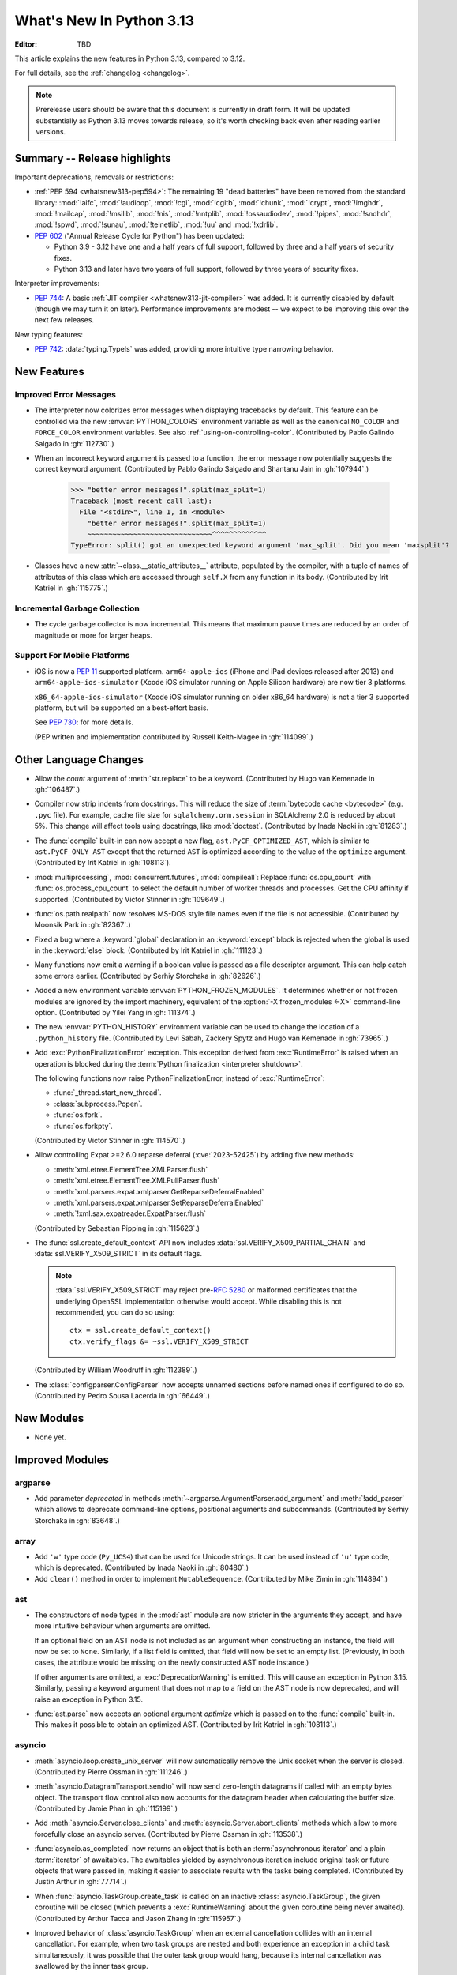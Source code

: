 
****************************
  What's New In Python 3.13
****************************

:Editor: TBD

.. Rules for maintenance:

   * Anyone can add text to this document.  Do not spend very much time
   on the wording of your changes, because your text will probably
   get rewritten to some degree.

   * The maintainer will go through Misc/NEWS periodically and add
   changes; it's therefore more important to add your changes to
   Misc/NEWS than to this file.

   * This is not a complete list of every single change; completeness
   is the purpose of Misc/NEWS.  Some changes I consider too small
   or esoteric to include.  If such a change is added to the text,
   I'll just remove it.  (This is another reason you shouldn't spend
   too much time on writing your addition.)

   * If you want to draw your new text to the attention of the
   maintainer, add 'XXX' to the beginning of the paragraph or
   section.

   * It's OK to just add a fragmentary note about a change.  For
   example: "XXX Describe the transmogrify() function added to the
   socket module."  The maintainer will research the change and
   write the necessary text.

   * You can comment out your additions if you like, but it's not
   necessary (especially when a final release is some months away).

   * Credit the author of a patch or bugfix.   Just the name is
   sufficient; the e-mail address isn't necessary.

   * It's helpful to add the issue number as a comment:

   XXX Describe the transmogrify() function added to the socket
   module.
   (Contributed by P.Y. Developer in :gh:`12345`.)

   This saves the maintainer the effort of going through the VCS log
   when researching a change.

This article explains the new features in Python 3.13, compared to 3.12.

For full details, see the :ref:`changelog <changelog>`.

.. note::

   Prerelease users should be aware that this document is currently in draft
   form. It will be updated substantially as Python 3.13 moves towards release,
   so it's worth checking back even after reading earlier versions.


Summary -- Release highlights
=============================

.. This section singles out the most important changes in Python 3.13.
   Brevity is key.

.. PEP-sized items next.

Important deprecations, removals or restrictions:

* :ref:`PEP 594 <whatsnew313-pep594>`: The remaining 19 "dead batteries"
  have been removed from the standard library:
  :mod:`!aifc`, :mod:`!audioop`, :mod:`!cgi`, :mod:`!cgitb`, :mod:`!chunk`,
  :mod:`!crypt`, :mod:`!imghdr`, :mod:`!mailcap`, :mod:`!msilib`, :mod:`!nis`,
  :mod:`!nntplib`, :mod:`!ossaudiodev`, :mod:`!pipes`, :mod:`!sndhdr`, :mod:`!spwd`,
  :mod:`!sunau`, :mod:`!telnetlib`, :mod:`!uu` and :mod:`!xdrlib`.

* :pep:`602` ("Annual Release Cycle for Python") has been updated:

  * Python 3.9 - 3.12 have one and a half years of full support,
    followed by three and a half years of security fixes.
  * Python 3.13 and later have two years of full support,
    followed by three years of security fixes.

Interpreter improvements:

* :pep:`744`: A basic :ref:`JIT compiler <whatsnew313-jit-compiler>` was added.
  It is currently disabled by default (though we may turn it on later).
  Performance improvements are modest -- we expect to be improving this
  over the next few releases.

New typing features:

* :pep:`742`: :data:`typing.TypeIs` was added, providing more intuitive
  type narrowing behavior.

New Features
============

Improved Error Messages
-----------------------

* The interpreter now colorizes error messages when displaying tracebacks by default.
  This feature can be controlled via the new :envvar:`PYTHON_COLORS` environment
  variable as well as the canonical ``NO_COLOR`` and ``FORCE_COLOR`` environment
  variables. See also :ref:`using-on-controlling-color`.
  (Contributed by Pablo Galindo Salgado in :gh:`112730`.)

* When an incorrect keyword argument is passed to a function, the error message
  now potentially suggests the correct keyword argument.
  (Contributed by Pablo Galindo Salgado and Shantanu Jain in :gh:`107944`.)

    >>> "better error messages!".split(max_split=1)
    Traceback (most recent call last):
      File "<stdin>", line 1, in <module>
        "better error messages!".split(max_split=1)
        ~~~~~~~~~~~~~~~~~~~~~~~~~~~~~~^^^^^^^^^^^^^
    TypeError: split() got an unexpected keyword argument 'max_split'. Did you mean 'maxsplit'?

* Classes have a new :attr:`~class.__static_attributes__` attribute, populated by the compiler,
  with a tuple of names of attributes of this class which are accessed
  through ``self.X`` from any function in its body. (Contributed by Irit Katriel
  in :gh:`115775`.)

Incremental Garbage Collection
------------------------------

* The cycle garbage collector is now incremental.
  This means that maximum pause times are reduced
  by an order of magnitude or more for larger heaps.

Support For Mobile Platforms
----------------------------

* iOS is now a :pep:`11` supported platform. ``arm64-apple-ios``
  (iPhone and iPad devices released after 2013) and
  ``arm64-apple-ios-simulator`` (Xcode iOS simulator running on Apple Silicon
  hardware) are now tier 3 platforms.

  ``x86_64-apple-ios-simulator`` (Xcode iOS simulator running on older x86_64
  hardware) is not a tier 3 supported platform, but will be supported on a
  best-effort basis.

  See :pep:`730`: for more details.

  (PEP written and implementation contributed by Russell Keith-Magee in
  :gh:`114099`.)

Other Language Changes
======================

* Allow the *count* argument of :meth:`str.replace` to be a keyword.
  (Contributed by Hugo van Kemenade in :gh:`106487`.)

* Compiler now strip indents from docstrings.
  This will reduce the size of :term:`bytecode cache <bytecode>` (e.g. ``.pyc`` file).
  For example, cache file size for ``sqlalchemy.orm.session`` in SQLAlchemy 2.0
  is reduced by about 5%.
  This change will affect tools using docstrings, like :mod:`doctest`.
  (Contributed by Inada Naoki in :gh:`81283`.)

* The :func:`compile` built-in can now accept a new flag,
  ``ast.PyCF_OPTIMIZED_AST``, which is similar to ``ast.PyCF_ONLY_AST``
  except that the returned ``AST`` is optimized according to the value
  of the ``optimize`` argument.
  (Contributed by Irit Katriel in :gh:`108113`).

* :mod:`multiprocessing`, :mod:`concurrent.futures`, :mod:`compileall`:
  Replace :func:`os.cpu_count` with :func:`os.process_cpu_count` to select the
  default number of worker threads and processes. Get the CPU affinity
  if supported.
  (Contributed by Victor Stinner in :gh:`109649`.)

* :func:`os.path.realpath` now resolves MS-DOS style file names even if
  the file is not accessible.
  (Contributed by Moonsik Park in :gh:`82367`.)

* Fixed a bug where a :keyword:`global` declaration in an :keyword:`except` block
  is rejected when the global is used in the :keyword:`else` block.
  (Contributed by Irit Katriel in :gh:`111123`.)

* Many functions now emit a warning if a boolean value is passed as
  a file descriptor argument.
  This can help catch some errors earlier.
  (Contributed by Serhiy Storchaka in :gh:`82626`.)

* Added a new environment variable :envvar:`PYTHON_FROZEN_MODULES`. It
  determines whether or not frozen modules are ignored by the import machinery,
  equivalent of the :option:`-X frozen_modules <-X>` command-line option.
  (Contributed by Yilei Yang in :gh:`111374`.)

* The new :envvar:`PYTHON_HISTORY` environment variable can be used to change
  the location of a ``.python_history`` file.
  (Contributed by Levi Sabah, Zackery Spytz and Hugo van Kemenade in
  :gh:`73965`.)

* Add :exc:`PythonFinalizationError` exception. This exception derived from
  :exc:`RuntimeError` is raised when an operation is blocked during
  the :term:`Python finalization <interpreter shutdown>`.

  The following functions now raise PythonFinalizationError, instead of
  :exc:`RuntimeError`:

  * :func:`_thread.start_new_thread`.
  * :class:`subprocess.Popen`.
  * :func:`os.fork`.
  * :func:`os.forkpty`.

  (Contributed by Victor Stinner in :gh:`114570`.)

* Allow controlling Expat >=2.6.0 reparse deferral (:cve:`2023-52425`)
  by adding five new methods:

  * :meth:`xml.etree.ElementTree.XMLParser.flush`
  * :meth:`xml.etree.ElementTree.XMLPullParser.flush`
  * :meth:`xml.parsers.expat.xmlparser.GetReparseDeferralEnabled`
  * :meth:`xml.parsers.expat.xmlparser.SetReparseDeferralEnabled`
  * :meth:`!xml.sax.expatreader.ExpatParser.flush`

  (Contributed by Sebastian Pipping in :gh:`115623`.)

* The :func:`ssl.create_default_context` API now includes
  :data:`ssl.VERIFY_X509_PARTIAL_CHAIN` and :data:`ssl.VERIFY_X509_STRICT`
  in its default flags.

  .. note::

   :data:`ssl.VERIFY_X509_STRICT` may reject pre-:rfc:`5280` or malformed
   certificates that the underlying OpenSSL implementation otherwise would
   accept. While disabling this is not recommended, you can do so using::

      ctx = ssl.create_default_context()
      ctx.verify_flags &= ~ssl.VERIFY_X509_STRICT

  (Contributed by William Woodruff in :gh:`112389`.)

* The :class:`configparser.ConfigParser` now accepts unnamed sections before named
  ones if configured to do so.
  (Contributed by Pedro Sousa Lacerda in :gh:`66449`.)


New Modules
===========

* None yet.


Improved Modules
================

argparse
--------

* Add parameter *deprecated* in methods
  :meth:`~argparse.ArgumentParser.add_argument` and :meth:`!add_parser`
  which allows to deprecate command-line options, positional arguments and
  subcommands.
  (Contributed by Serhiy Storchaka in :gh:`83648`.)

array
-----

* Add ``'w'`` type code (``Py_UCS4``) that can be used for Unicode strings.
  It can be used instead of ``'u'`` type code, which is deprecated.
  (Contributed by Inada Naoki in :gh:`80480`.)

* Add ``clear()`` method in order to implement ``MutableSequence``.
  (Contributed by Mike Zimin in :gh:`114894`.)

ast
---

* The constructors of node types in the :mod:`ast` module are now stricter
  in the arguments they accept, and have more intuitive behaviour when
  arguments are omitted.

  If an optional field on an AST node is not included as an argument when
  constructing an instance, the field will now be set to ``None``. Similarly,
  if a list field is omitted, that field will now be set to an empty list.
  (Previously, in both cases, the attribute would be missing on the newly
  constructed AST node instance.)

  If other arguments are omitted, a :exc:`DeprecationWarning` is emitted.
  This will cause an exception in Python 3.15. Similarly, passing a keyword
  argument that does not map to a field on the AST node is now deprecated,
  and will raise an exception in Python 3.15.

* :func:`ast.parse` now accepts an optional argument *optimize*
  which is passed on to the :func:`compile` built-in. This makes it
  possible to obtain an optimized AST.
  (Contributed by Irit Katriel in :gh:`108113`.)

asyncio
-------

* :meth:`asyncio.loop.create_unix_server` will now automatically remove
  the Unix socket when the server is closed.
  (Contributed by Pierre Ossman in :gh:`111246`.)

* :meth:`asyncio.DatagramTransport.sendto` will now send zero-length
  datagrams if called with an empty bytes object. The transport flow
  control also now accounts for the datagram header when calculating
  the buffer size.
  (Contributed by Jamie Phan in :gh:`115199`.)

* Add :meth:`asyncio.Server.close_clients` and
  :meth:`asyncio.Server.abort_clients` methods which allow to more
  forcefully close an asyncio server.
  (Contributed by Pierre Ossman in :gh:`113538`.)

* :func:`asyncio.as_completed` now returns an object that is both an
  :term:`asynchronous iterator` and a plain :term:`iterator` of awaitables.
  The awaitables yielded by asynchronous iteration include original task or
  future objects that were passed in, making it easier to associate results
  with the tasks being completed.
  (Contributed by Justin Arthur in :gh:`77714`.)

* When :func:`asyncio.TaskGroup.create_task` is called on an inactive
  :class:`asyncio.TaskGroup`, the given coroutine will be closed (which
  prevents a :exc:`RuntimeWarning` about the given coroutine being
  never awaited).
  (Contributed by Arthur Tacca and Jason Zhang in :gh:`115957`.)

* Improved behavior of :class:`asyncio.TaskGroup` when an external cancellation
  collides with an internal cancellation. For example, when two task groups
  are nested and both experience an exception in a child task simultaneously,
  it was possible that the outer task group would hang, because its internal
  cancellation was swallowed by the inner task group.

  In the case where a task group is cancelled externally and also must
  raise an :exc:`ExceptionGroup`, it will now call the parent task's
  :meth:`~asyncio.Task.cancel` method.  This ensures that a
  :exc:`asyncio.CancelledError` will be raised at the next
  :keyword:`await`, so the cancellation is not lost.

  An added benefit of these changes is that task groups now preserve the
  cancellation count (:meth:`asyncio.Task.cancelling`).

  In order to handle some corner cases, :meth:`asyncio.Task.uncancel` may now
  reset the undocumented ``_must_cancel`` flag when the cancellation count
  reaches zero.

  (Inspired by an issue reported by Arthur Tacca in :gh:`116720`.)

* Add :meth:`asyncio.Queue.shutdown` (along with
  :exc:`asyncio.QueueShutDown`) for queue termination.
  (Contributed by Laurie Opperman and Yves Duprat in :gh:`104228`.)

* Accept a tuple of separators in :meth:`asyncio.StreamReader.readuntil`,
  stopping when one of them is encountered.
  (Contributed by Bruce Merry in :gh:`81322`.)

base64
------

* Add :func:`base64.z85encode` and :func:`base64.z85decode` functions which allow encoding
  and decoding Z85 data.
  See `Z85  specification <https://rfc.zeromq.org/spec/32/>`_ for more information.
  (Contributed by Matan Perelman in :gh:`75299`.)

copy
----

* Add :func:`copy.replace` function which allows to create a modified copy of
  an object, which is especially useful for immutable objects.
  It supports named tuples created with the factory function
  :func:`collections.namedtuple`, :class:`~dataclasses.dataclass` instances,
  various :mod:`datetime` objects, :class:`~inspect.Signature` objects,
  :class:`~inspect.Parameter` objects, :ref:`code object <code-objects>`, and
  any user classes which define the :meth:`!__replace__` method.
  (Contributed by Serhiy Storchaka in :gh:`108751`.)

dbm
---

* Add :meth:`dbm.gnu.gdbm.clear` and :meth:`dbm.ndbm.ndbm.clear`  methods that remove all items
  from the database.
  (Contributed by Donghee Na in :gh:`107122`.)

* Add new :mod:`dbm.sqlite3` backend, and make it the default :mod:`!dbm` backend.
  (Contributed by Raymond Hettinger and Erlend E. Aasland in :gh:`100414`.)

dis
---

* Change the output of :mod:`dis` module functions to show logical
  labels for jump targets and exception handlers, rather than offsets.
  The offsets can be added with the new ``-O`` command line option or
  the ``show_offsets`` parameter.
  (Contributed by Irit Katriel in :gh:`112137`.)

doctest
-------

* The :meth:`doctest.DocTestRunner.run` method now counts the number of skipped
  tests. Add :attr:`doctest.DocTestRunner.skips` and
  :attr:`doctest.TestResults.skipped` attributes.
  (Contributed by Victor Stinner in :gh:`108794`.)

email
-----

* :func:`email.utils.getaddresses` and :func:`email.utils.parseaddr` now return
  ``('', '')`` 2-tuples in more situations where invalid email addresses are
  encountered instead of potentially inaccurate values. Add optional *strict*
  parameter to these two functions: use ``strict=False`` to get the old
  behavior, accept malformed inputs.
  ``getattr(email.utils, 'supports_strict_parsing', False)`` can be used to
  check if the *strict* parameter is available.
  (Contributed by Thomas Dwyer and Victor Stinner for :gh:`102988` to improve
  the :cve:`2023-27043` fix.)

fractions
---------

* Formatting for objects of type :class:`fractions.Fraction` now supports
  the standard format specification mini-language rules for fill, alignment,
  sign handling, minimum width and grouping. (Contributed by Mark Dickinson
  in :gh:`111320`.)

gc
--

* The cyclic garbage collector is now incremental, which changes the meanings
  of the results of :meth:`gc.get_threshold` and :meth:`gc.set_threshold` as
  well as :meth:`gc.get_count` and :meth:`gc.get_stats`.

  * :meth:`gc.get_threshold` returns a three-item tuple for backwards compatibility.
    The first value is the threshold for young collections, as before; the second
    value determines the rate at which the old collection is scanned (the
    default is 10, and higher values mean that the old collection is scanned more slowly).
    The third value is meaningless and is always zero.
  * :meth:`gc.set_threshold` ignores any items after the second.
  * :meth:`gc.get_count` and :meth:`gc.get_stats`
    return the same format of results as before.
    The only difference is that instead of the results referring to
    the young, aging and old generations, the results refer to the
    young generation and the aging and collecting spaces of the old generation.

  In summary, code that attempted to manipulate the behavior of the cycle GC may
  not work exactly as intended, but it is very unlikely to be harmful.
  All other code will work just fine.

glob
----

* Add :func:`glob.translate` function that converts a path specification with
  shell-style wildcards to a regular expression.
  (Contributed by Barney Gale in :gh:`72904`.)

importlib
---------

* Previously deprecated :mod:`importlib.resources` functions are un-deprecated:

    * :func:`~importlib.resources.is_resource()`
    * :func:`~importlib.resources.open_binary()`
    * :func:`~importlib.resources.open_text()`
    * :func:`~importlib.resources.path()`
    * :func:`~importlib.resources.read_binary()`
    * :func:`~importlib.resources.read_text()`

  All now allow for a directory (or tree) of resources, using multiple positional
  arguments.

  For text-reading functions, the *encoding* and *errors* must now be given as
  keyword arguments.

  The :func:`~importlib.resources.contents()` remains deprecated in favor of
  the full-featured :class:`~importlib.resources.abc.Traversable` API.
  However, there is now no plan to remove it.

  (Contributed by Petr Viktorin in :gh:`106532`.)

io
--

* The :class:`io.IOBase` finalizer now logs the ``close()`` method errors with
  :data:`sys.unraisablehook`. Previously, errors were ignored silently by default,
  and only logged in :ref:`Python Development Mode <devmode>` or on :ref:`Python
  built on debug mode <debug-build>`.
  (Contributed by Victor Stinner in :gh:`62948`.)

ipaddress
---------

* Add the :attr:`ipaddress.IPv4Address.ipv6_mapped` property, which returns the IPv4-mapped IPv6 address.
  (Contributed by Charles Machalow in :gh:`109466`.)
* Fix ``is_global`` and ``is_private`` behavior in
  :class:`~ipaddress.IPv4Address`,
  :class:`~ipaddress.IPv6Address`,
  :class:`~ipaddress.IPv4Network` and
  :class:`~ipaddress.IPv6Network`.

itertools
---------

* Added a ``strict`` option to :func:`itertools.batched`.
  This raises a :exc:`ValueError` if the final batch is shorter
  than the specified batch size.
  (Contributed by Raymond Hettinger in :gh:`113202`.)

marshal
-------

* Add the *allow_code* parameter in module functions.
  Passing ``allow_code=False`` prevents serialization and de-serialization of
  code objects which are incompatible between Python versions.
  (Contributed by Serhiy Storchaka in :gh:`113626`.)

math
----

* A new function :func:`~math.fma` for fused multiply-add operations has been
  added. This function computes ``x * y + z`` with only a single round, and so
  avoids any intermediate loss of precision. It wraps the ``fma()`` function
  provided by C99, and follows the specification of the IEEE 754
  "fusedMultiplyAdd" operation for special cases.
  (Contributed by Mark Dickinson and Victor Stinner in :gh:`73468`.)

mmap
----

* The :class:`mmap.mmap` class now has an :meth:`~mmap.mmap.seekable` method
  that can be used when a seekable file-like object is required.
  The :meth:`~mmap.mmap.seek` method now returns the new absolute position.
  (Contributed by Donghee Na and Sylvie Liberman in :gh:`111835`.)
* :class:`mmap.mmap` now has a *trackfd* parameter on Unix; if it is ``False``,
  the file descriptor specified by *fileno* will not be duplicated.
  (Contributed by Zackery Spytz and Petr Viktorin in :gh:`78502`.)

opcode
------

* Move ``opcode.ENABLE_SPECIALIZATION`` to ``_opcode.ENABLE_SPECIALIZATION``.
  This field was added in 3.12, it was never documented and is not intended for
  external usage. (Contributed by Irit Katriel in :gh:`105481`.)

* Removed ``opcode.is_pseudo``, ``opcode.MIN_PSEUDO_OPCODE`` and
  ``opcode.MAX_PSEUDO_OPCODE``, which were added in 3.12, were never
  documented or exposed through ``dis``, and were not intended to be
  used externally.

os
--

* Add :func:`os.process_cpu_count` function to get the number of logical CPUs
  usable by the calling thread of the current process.
  (Contributed by Victor Stinner in :gh:`109649`.)

* Add a low level interface for Linux's timer notification file descriptors
  via :func:`os.timerfd_create`,
  :func:`os.timerfd_settime`, :func:`os.timerfd_settime_ns`,
  :func:`os.timerfd_gettime`, and :func:`os.timerfd_gettime_ns`,
  :const:`os.TFD_NONBLOCK`, :const:`os.TFD_CLOEXEC`,
  :const:`os.TFD_TIMER_ABSTIME`, and :const:`os.TFD_TIMER_CANCEL_ON_SET`
  (Contributed by Masaru Tsuchiyama in :gh:`108277`.)

* :func:`os.cpu_count` and :func:`os.process_cpu_count` can be overridden through
  the new environment variable :envvar:`PYTHON_CPU_COUNT` or the new command-line option
  :option:`-X cpu_count <-X>`. This option is useful for users who need to limit
  CPU resources of a container system without having to modify the container (application code).
  (Contributed by Donghee Na in :gh:`109595`.)

* Add support of :func:`os.lchmod` and the *follow_symlinks* argument
  in :func:`os.chmod` on Windows.
  Note that the default value of *follow_symlinks* in :func:`!os.lchmod` is
  ``False`` on Windows.
  (Contributed by Serhiy Storchaka in :gh:`59616`.)

* Add support of :func:`os.fchmod` and a file descriptor
  in :func:`os.chmod` on Windows.
  (Contributed by Serhiy Storchaka in :gh:`113191`.)

* :func:`os.posix_spawn` now accepts ``env=None``, which makes the newly spawned
  process use the current process environment.
  (Contributed by Jakub Kulik in :gh:`113119`.)

* :func:`os.posix_spawn` gains an :attr:`os.POSIX_SPAWN_CLOSEFROM` attribute for
  use in ``file_actions=`` on platforms that support
  :c:func:`!posix_spawn_file_actions_addclosefrom_np`.
  (Contributed by Jakub Kulik in :gh:`113117`.)

os.path
-------

* Add :func:`os.path.isreserved` to check if a path is reserved on the current
  system. This function is only available on Windows.
  (Contributed by Barney Gale in :gh:`88569`.)
* On Windows, :func:`os.path.isabs` no longer considers paths starting with
  exactly one (back)slash to be absolute.
  (Contributed by Barney Gale and Jon Foster in :gh:`44626`.)

pathlib
-------

* Add :exc:`pathlib.UnsupportedOperation`, which is raised instead of
  :exc:`NotImplementedError` when a path operation isn't supported.
  (Contributed by Barney Gale in :gh:`89812`.)

* Add :meth:`pathlib.Path.from_uri`, a new constructor to create a :class:`pathlib.Path`
  object from a 'file' URI (``file://``).
  (Contributed by Barney Gale in :gh:`107465`.)

* Add :meth:`pathlib.PurePath.full_match` for matching paths with
  shell-style wildcards, including the recursive wildcard "``**``".
  (Contributed by Barney Gale in :gh:`73435`.)

* Add :attr:`pathlib.PurePath.parser` class attribute that stores the
  implementation of :mod:`os.path` used for low-level path parsing and
  joining: either ``posixpath`` or ``ntpath``.

* Add *recurse_symlinks* keyword-only argument to :meth:`pathlib.Path.glob`
  and :meth:`~pathlib.Path.rglob`.
  (Contributed by Barney Gale in :gh:`77609`.)

* Add *follow_symlinks* keyword-only argument to :meth:`~pathlib.Path.is_file`,
  :meth:`~pathlib.Path.is_dir`, :meth:`~pathlib.Path.owner`,
  :meth:`~pathlib.Path.group`.
  (Contributed by Barney Gale in :gh:`105793`, and Kamil Turek in
  :gh:`107962`.)

* Return files and directories from :meth:`pathlib.Path.glob` and
  :meth:`~pathlib.Path.rglob` when given a pattern that ends with "``**``". In
  earlier versions, only directories were returned.
  (Contributed by Barney Gale in :gh:`70303`.)

pdb
---

* Add ability to move between chained exceptions during post mortem debugging in :func:`~pdb.pm` using
  the new ``exceptions [exc_number]`` command for Pdb. (Contributed by Matthias
  Bussonnier in :gh:`106676`.)

* Expressions/statements whose prefix is a pdb command are now correctly
  identified and executed.
  (Contributed by Tian Gao in :gh:`108464`.)

* ``sys.path[0]`` will no longer be replaced by the directory of the script
  being debugged when ``sys.flags.safe_path`` is set (via the :option:`-P`
  command line option or :envvar:`PYTHONSAFEPATH` environment variable).
  (Contributed by Tian Gao and Christian Walther in :gh:`111762`.)

queue
-----

* Add :meth:`queue.Queue.shutdown` (along with :exc:`queue.ShutDown`) for queue
  termination.
  (Contributed by Laurie Opperman and Yves Duprat in :gh:`104750`.)

re
--
* Rename :exc:`!re.error` to :exc:`re.PatternError` for improved clarity.
  :exc:`!re.error` is kept for backward compatibility.

site
----

* :file:`.pth` files are now decoded by UTF-8 first, and then by the
  :term:`locale encoding` if the UTF-8 decoding fails.
  (Contributed by Inada Naoki in :gh:`117802`.)

sqlite3
-------

* A :exc:`ResourceWarning` is now emitted if a :class:`sqlite3.Connection`
  object is not :meth:`closed <sqlite3.Connection.close>` explicitly.
  (Contributed by Erlend E. Aasland in :gh:`105539`.)

* Add *filter* keyword-only parameter to :meth:`sqlite3.Connection.iterdump`
  for filtering database objects to dump.
  (Contributed by Mariusz Felisiak in :gh:`91602`.)

statistics
----------

* Add :func:`statistics.kde` for kernel density estimation.
  This makes it possible to estimate a continuous probability density function
  from a fixed number of discrete samples.
  (Contributed by Raymond Hettinger in :gh:`115863`.)

.. _whatsnew313-subprocess:

subprocess
----------

* The :mod:`subprocess` module now uses the :func:`os.posix_spawn` function in
  more situations.  Notably in the default case of ``close_fds=True`` on more
  recent versions of platforms including Linux, FreeBSD, and Solaris where the
  C library provides :c:func:`!posix_spawn_file_actions_addclosefrom_np`.
  On Linux this should perform similar to our existing Linux :c:func:`!vfork`
  based code.  A private control knob :attr:`!subprocess._USE_POSIX_SPAWN` can
  be set to ``False`` if you need to force :mod:`subprocess` not to ever use
  :func:`os.posix_spawn`.  Please report your reason and platform details in
  the CPython issue tracker if you set this so that we can improve our API
  selection logic for everyone.
  (Contributed by Jakub Kulik in :gh:`113117`.)

sys
---

* Add the :func:`sys._is_interned` function to test if the string was interned.
  This function is not guaranteed to exist in all implementations of Python.
  (Contributed by Serhiy Storchaka in :gh:`78573`.)

time
----

* On Windows, :func:`time.monotonic()` now uses the
  ``QueryPerformanceCounter()`` clock to have a resolution better than 1 us,
  instead of the ``GetTickCount64()`` clock which has a resolution of 15.6 ms.
  (Contributed by Victor Stinner in :gh:`88494`.)

* On Windows, :func:`time.time()` now uses the
  ``GetSystemTimePreciseAsFileTime()`` clock to have a resolution better
  than 1 μs, instead of the ``GetSystemTimeAsFileTime()`` clock which has a
  resolution of 15.6 ms.
  (Contributed by Victor Stinner in :gh:`63207`.)


tkinter
-------

* Add :mod:`tkinter` widget methods:
  :meth:`!tk_busy_hold`, :meth:`!tk_busy_configure`,
  :meth:`!tk_busy_cget`, :meth:`!tk_busy_forget`,
  :meth:`!tk_busy_current`, and :meth:`!tk_busy_status`.
  (Contributed by Miguel, klappnase and Serhiy Storchaka in :gh:`72684`.)

* The :mod:`tkinter` widget method :meth:`!wm_attributes` now accepts
  the attribute name without the minus prefix to get window attributes,
  e.g. ``w.wm_attributes('alpha')`` and allows to specify attributes and
  values to set as keyword arguments, e.g. ``w.wm_attributes(alpha=0.5)``.
  Add new optional keyword-only parameter *return_python_dict*: calling
  ``w.wm_attributes(return_python_dict=True)`` returns the attributes as
  a dict instead of a tuple.
  (Contributed by Serhiy Storchaka in :gh:`43457`.)

* Add new optional keyword-only parameter *return_ints* in
  the :meth:`!Text.count` method.
  Passing ``return_ints=True`` makes it always returning the single count
  as an integer instead of a 1-tuple or ``None``.
  (Contributed by Serhiy Storchaka in :gh:`97928`.)

* Add support of the "vsapi" element type in
  the :meth:`~tkinter.ttk.Style.element_create` method of
  :class:`tkinter.ttk.Style`.
  (Contributed by Serhiy Storchaka in :gh:`68166`.)

traceback
---------

* Add *show_group* parameter to :func:`traceback.TracebackException.format_exception_only`
  to format the nested exceptions of a :exc:`BaseExceptionGroup` instance, recursively.
  (Contributed by Irit Katriel in :gh:`105292`.)

* Add the field *exc_type_str* to :class:`~traceback.TracebackException`, which
  holds a string display of the *exc_type*. Deprecate the field *exc_type*
  which holds the type object itself. Add parameter *save_exc_type* (default
  ``True``) to indicate whether ``exc_type`` should be saved.
  (Contributed by Irit Katriel in :gh:`112332`.)

typing
------

* Add :func:`typing.get_protocol_members` to return the set of members
  defining a :class:`typing.Protocol`. Add :func:`typing.is_protocol` to
  check whether a class is a :class:`typing.Protocol`. (Contributed by Jelle Zijlstra in
  :gh:`104873`.)

* Add :data:`typing.ReadOnly`, a special typing construct to mark
  an item of a :class:`typing.TypedDict` as read-only for type checkers.
  See :pep:`705` for more details.

unicodedata
-----------

* The Unicode database has been updated to version 15.1.0. (Contributed by
  James Gerity in :gh:`109559`.)

venv
----

* Add support for adding source control management (SCM) ignore files to a
  virtual environment's directory. By default, Git is supported. This is
  implemented as opt-in via the API which can be extended to support other SCMs
  (:class:`venv.EnvBuilder` and :func:`venv.create`), and opt-out via the CLI
  (using ``--without-scm-ignore-files``). (Contributed by Brett Cannon in
  :gh:`108125`.)

warnings
--------

* The new :func:`warnings.deprecated` decorator provides a way to communicate
  deprecations to :term:`static type checkers <static type checker>` and
  to warn on usage of deprecated classes and functions. A runtime deprecation
  warning may also be emitted when a decorated function or class is used at runtime.
  See :pep:`702`. (Contributed by Jelle Zijlstra in :gh:`104003`.)

xml.etree.ElementTree
---------------------

* Add the :meth:`!close` method for the iterator returned by
  :func:`~xml.etree.ElementTree.iterparse` for explicit cleaning up.
  (Contributed by Serhiy Storchaka in :gh:`69893`.)

zipimport
---------

* Gains support for ZIP64 format files.  Everybody loves huge code right?
  (Contributed by Tim Hatch in :gh:`94146`.)

.. Add improved modules above alphabetically, not here at the end.

Optimizations
=============

* :func:`textwrap.indent` is now ~30% faster than before for large input.
  (Contributed by Inada Naoki in :gh:`107369`.)

* The :mod:`subprocess` module uses :func:`os.posix_spawn` in more situations
  including the default where ``close_fds=True`` on many modern platforms.  This
  should provide a noteworthy performance increase launching processes on
  FreeBSD and Solaris.  See the :ref:`subprocess <whatsnew313-subprocess>`
  section above for details.
  (Contributed by Jakub Kulik in :gh:`113117`.)

.. _whatsnew313-jit-compiler:

Experimental JIT Compiler
=========================

When CPython is configured using the ``--enable-experimental-jit`` option,
a just-in-time compiler is added which can speed up some Python programs.

The internal architecture is roughly as follows.

* We start with specialized *Tier 1 bytecode*.
  See :ref:`What's new in 3.11 <whatsnew311-pep659>` for details.

* When the Tier 1 bytecode gets hot enough, it gets translated
  to a new, purely internal *Tier 2 IR*, a.k.a. micro-ops ("uops").

* The Tier 2 IR uses the same stack-based VM as Tier 1, but the
  instruction format is better suited to translation to machine code.

* We have several optimization passes for Tier 2 IR, which are applied
  before it is interpreted or translated to machine code.

* There is a Tier 2 interpreter, but it is mostly intended for debugging
  the earlier stages of the optimization pipeline. If the JIT is not
  enabled, the Tier 2 interpreter can be invoked by passing Python the
  ``-X uops`` option or by setting the ``PYTHON_UOPS`` environment
  variable to ``1``.

* When the ``--enable-experimental-jit`` option is used, the optimized
  Tier 2 IR is translated to machine code, which is then executed.
  This does not require additional runtime options.

* The machine code translation process uses an architecture called
  *copy-and-patch*. It has no runtime dependencies, but there is a new
  build-time dependency on LLVM.

See :pep:`744` for more details.

(JIT by Brandt Bucher, inspired by a paper by Haoran Xu and Fredrik Kjolstad.
Tier 2 IR by Mark Shannon and Guido van Rossum.
Tier 2 optimizer by Ken Jin.)



Deprecated
==========

* :mod:`array`: :mod:`array`'s ``'u'`` format code, deprecated in docs since Python 3.3,
  emits :exc:`DeprecationWarning` since 3.13
  and will be removed in Python 3.16.
  Use the ``'w'`` format code instead.
  (Contributed by Hugo van Kemenade in :gh:`80480`.)

* :mod:`ctypes`: Deprecate undocumented :func:`!ctypes.SetPointerType`
  and :func:`!ctypes.ARRAY` functions.
  Replace ``ctypes.ARRAY(item_type, size)`` with ``item_type * size``.
  (Contributed by Victor Stinner in :gh:`105733`.)

* :mod:`decimal`: Deprecate non-standard format specifier "N" for
  :class:`decimal.Decimal`.
  It was not documented and only supported in the C implementation.
  (Contributed by Serhiy Storchaka in :gh:`89902`.)

* :mod:`dis`: The ``dis.HAVE_ARGUMENT`` separator is deprecated. Check
  membership in :data:`~dis.hasarg` instead.
  (Contributed by Irit Katriel in :gh:`109319`.)

* :ref:`frame-objects`:
  Calling :meth:`frame.clear` on a suspended frame raises :exc:`RuntimeError`
  (as has always been the case for an executing frame).
  (Contributed by Irit Katriel in :gh:`79932`.)

* :mod:`getopt` and :mod:`optparse` modules: They are now
  :term:`soft deprecated`: the :mod:`argparse` module should be used for new projects.
  Previously, the :mod:`optparse` module was already deprecated, its removal
  was not scheduled, and no warnings was emitted: so there is no change in
  practice.
  (Contributed by Victor Stinner in :gh:`106535`.)

* :mod:`gettext`: Emit deprecation warning for non-integer numbers in
  :mod:`gettext` functions and methods that consider plural forms even if the
  translation was not found.
  (Contributed by Serhiy Storchaka in :gh:`88434`.)

* :mod:`glob`: The undocumented :func:`!glob.glob0` and :func:`!glob.glob1`
  functions are deprecated. Use :func:`glob.glob` and pass a directory to its
  *root_dir* argument instead.
  (Contributed by Barney Gale in :gh:`117337`.)

* :mod:`http.server`: :class:`http.server.CGIHTTPRequestHandler` now emits a
  :exc:`DeprecationWarning` as it will be removed in 3.15.  Process-based CGI
  HTTP servers have been out of favor for a very long time.  This code was
  outdated, unmaintained, and rarely used.  It has a high potential for both
  security and functionality bugs.  This includes removal of the ``--cgi``
  flag to the ``python -m http.server`` command line in 3.15.

* :mod:`pathlib`:
  :meth:`pathlib.PurePath.is_reserved` is deprecated and scheduled for
  removal in Python 3.15. Use :func:`os.path.isreserved` to detect reserved
  paths on Windows.

* :mod:`platform`:
  :func:`~platform.java_ver` is deprecated and will be removed in 3.15.
  It was largely untested, had a confusing API,
  and was only useful for Jython support.
  (Contributed by Nikita Sobolev in :gh:`116349`.)

* :mod:`pydoc`: Deprecate undocumented :func:`!pydoc.ispackage` function.
  (Contributed by Zackery Spytz in :gh:`64020`.)

* :mod:`sqlite3`: Passing more than one positional argument to
  :func:`sqlite3.connect` and the :class:`sqlite3.Connection` constructor is
  deprecated. The remaining parameters will become keyword-only in Python 3.15.

  Deprecate passing name, number of arguments, and the callable as keyword
  arguments for the following :class:`sqlite3.Connection` APIs:

  * :meth:`~sqlite3.Connection.create_function`
  * :meth:`~sqlite3.Connection.create_aggregate`

  Deprecate passing the callback callable by keyword for the following
  :class:`sqlite3.Connection` APIs:

  * :meth:`~sqlite3.Connection.set_authorizer`
  * :meth:`~sqlite3.Connection.set_progress_handler`
  * :meth:`~sqlite3.Connection.set_trace_callback`

  The affected parameters will become positional-only in Python 3.15.

  (Contributed by Erlend E. Aasland in :gh:`107948` and :gh:`108278`.)

* :mod:`sys`: :func:`sys._enablelegacywindowsfsencoding` function.
  Replace it with the :envvar:`PYTHONLEGACYWINDOWSFSENCODING` environment variable.
  (Contributed by Inada Naoki in :gh:`73427`.)

* :mod:`tarfile`:
  The undocumented and unused ``tarfile`` attribute of :class:`tarfile.TarFile`
  is deprecated and scheduled for removal in Python 3.16.

* :mod:`traceback`: The field *exc_type* of :class:`traceback.TracebackException`
  is deprecated. Use *exc_type_str* instead.

* :mod:`typing`:

  * Creating a :class:`typing.NamedTuple` class using keyword arguments to denote
    the fields (``NT = NamedTuple("NT", x=int, y=int)``) is deprecated, and will
    be disallowed in Python 3.15. Use the class-based syntax or the functional
    syntax instead. (Contributed by Alex Waygood in :gh:`105566`.)

  * When using the functional syntax to create a :class:`typing.NamedTuple`
    class or a :class:`typing.TypedDict` class, failing to pass a value to the
    'fields' parameter (``NT = NamedTuple("NT")`` or ``TD = TypedDict("TD")``) is
    deprecated. Passing ``None`` to the 'fields' parameter
    (``NT = NamedTuple("NT", None)`` or ``TD = TypedDict("TD", None)``) is also
    deprecated. Both will be disallowed in Python 3.15. To create a NamedTuple
    class with 0 fields, use ``class NT(NamedTuple): pass`` or
    ``NT = NamedTuple("NT", [])``. To create a TypedDict class with 0 fields, use
    ``class TD(TypedDict): pass`` or ``TD = TypedDict("TD", {})``.
    (Contributed by Alex Waygood in :gh:`105566` and :gh:`105570`.)

  * :func:`typing.no_type_check_decorator` is deprecated, and scheduled for
    removal in Python 3.15. After eight years in the :mod:`typing` module, it
    has yet to be supported by any major type checkers.
    (Contributed by Alex Waygood in :gh:`106309`.)

  * :data:`typing.AnyStr` is deprecated. In Python 3.16, it will be removed from
    ``typing.__all__``, and a :exc:`DeprecationWarning` will be emitted when it
    is imported or accessed. It will be removed entirely in Python 3.18. Use
    the new :ref:`type parameter syntax <type-params>` instead.
    (Contributed by Michael The in :gh:`107116`.)

* :ref:`user-defined-funcs`:
  Assignment to a function's :attr:`~function.__code__` attribute where the new code
  object's type does not match the function's type, is deprecated. The
  different types are: plain function, generator, async generator and
  coroutine.
  (Contributed by Irit Katriel in :gh:`81137`.)

* :mod:`wave`: Deprecate the ``getmark()``, ``setmark()`` and ``getmarkers()``
  methods of the :class:`wave.Wave_read` and :class:`wave.Wave_write` classes.
  They will be removed in Python 3.15.
  (Contributed by Victor Stinner in :gh:`105096`.)

.. Add deprecations above alphabetically, not here at the end.

Pending Removal in Python 3.14
------------------------------

* :mod:`argparse`: The *type*, *choices*, and *metavar* parameters
  of :class:`!argparse.BooleanOptionalAction` are deprecated
  and will be removed in 3.14.
  (Contributed by Nikita Sobolev in :gh:`92248`.)

* :mod:`ast`: The following features have been deprecated in documentation
  since Python 3.8, now cause a :exc:`DeprecationWarning` to be emitted at
  runtime when they are accessed or used, and will be removed in Python 3.14:

  * :class:`!ast.Num`
  * :class:`!ast.Str`
  * :class:`!ast.Bytes`
  * :class:`!ast.NameConstant`
  * :class:`!ast.Ellipsis`

  Use :class:`ast.Constant` instead.
  (Contributed by Serhiy Storchaka in :gh:`90953`.)

* :mod:`collections.abc`: Deprecated :class:`~collections.abc.ByteString`.
  Prefer :class:`!Sequence` or :class:`~collections.abc.Buffer`.
  For use in typing, prefer a union, like ``bytes | bytearray``,
  or :class:`collections.abc.Buffer`.
  (Contributed by Shantanu Jain in :gh:`91896`.)

* :mod:`email`: Deprecated the *isdst* parameter in :func:`email.utils.localtime`.
  (Contributed by Alan Williams in :gh:`72346`.)

* :mod:`importlib`: ``__package__`` and ``__cached__`` will cease to be set or
  taken into consideration by the import system (:gh:`97879`).

* :mod:`importlib.abc` deprecated classes:

  * :class:`!importlib.abc.ResourceReader`
  * :class:`!importlib.abc.Traversable`
  * :class:`!importlib.abc.TraversableResources`

  Use :mod:`importlib.resources.abc` classes instead:

  * :class:`importlib.resources.abc.Traversable`
  * :class:`importlib.resources.abc.TraversableResources`

  (Contributed by Jason R. Coombs and Hugo van Kemenade in :gh:`93963`.)

* :mod:`itertools` had undocumented, inefficient, historically buggy,
  and inconsistent support for copy, deepcopy, and pickle operations.
  This will be removed in 3.14 for a significant reduction in code
  volume and maintenance burden.
  (Contributed by Raymond Hettinger in :gh:`101588`.)

* :mod:`multiprocessing`: The default start method will change to a safer one on
  Linux, BSDs, and other non-macOS POSIX platforms where ``'fork'`` is currently
  the default (:gh:`84559`). Adding a runtime warning about this was deemed too
  disruptive as the majority of code is not expected to care. Use the
  :func:`~multiprocessing.get_context` or
  :func:`~multiprocessing.set_start_method` APIs to explicitly specify when
  your code *requires* ``'fork'``.  See :ref:`multiprocessing-start-methods`.

* :mod:`pathlib`: :meth:`~pathlib.PurePath.is_relative_to` and
  :meth:`~pathlib.PurePath.relative_to`: passing additional arguments is
  deprecated.

* :mod:`pkgutil`: :func:`~pkgutil.find_loader` and :func:`~pkgutil.get_loader`
  now raise :exc:`DeprecationWarning`;
  use :func:`importlib.util.find_spec` instead.
  (Contributed by Nikita Sobolev in :gh:`97850`.)

* :mod:`pty`:

  * ``master_open()``: use :func:`pty.openpty`.
  * ``slave_open()``: use :func:`pty.openpty`.

* :func:`shutil.rmtree` *onerror* parameter is deprecated in 3.12,
  and will be removed in 3.14: use the *onexc* parameter instead.

* :mod:`sqlite3`:

  * :data:`~sqlite3.version` and :data:`~sqlite3.version_info`.

  * :meth:`~sqlite3.Cursor.execute` and :meth:`~sqlite3.Cursor.executemany`
    if :ref:`named placeholders <sqlite3-placeholders>` are used and
    *parameters* is a sequence instead of a :class:`dict`.

  * date and datetime adapter, date and timestamp converter:
    see the :mod:`sqlite3` documentation for suggested replacement recipes.

* :class:`types.CodeType`: Accessing :attr:`~codeobject.co_lnotab` was
  deprecated in :pep:`626`
  since 3.10 and was planned to be removed in 3.12,
  but it only got a proper :exc:`DeprecationWarning` in 3.12.
  May be removed in 3.14.
  (Contributed by Nikita Sobolev in :gh:`101866`.)

* :mod:`typing`: :class:`~typing.ByteString`, deprecated since Python 3.9,
  now causes a :exc:`DeprecationWarning` to be emitted when it is used.

* :mod:`urllib`:
  :class:`!urllib.parse.Quoter` is deprecated: it was not intended to be a
  public API.
  (Contributed by Gregory P. Smith in :gh:`88168`.)

* :mod:`xml.etree.ElementTree`: Testing the truth value of an
  :class:`~xml.etree.ElementTree.Element` is deprecated and will raise an
  exception in Python 3.14.

Pending Removal in Python 3.15
------------------------------

* :class:`http.server.CGIHTTPRequestHandler` will be removed along with its
  related ``--cgi`` flag to ``python -m http.server``.  It was obsolete and
  rarely used.  No direct replacement exists.  *Anything* is better than CGI
  to interface a web server with a request handler.

* :class:`locale`: :func:`locale.getdefaultlocale` was deprecated in Python 3.11
  and originally planned for removal in Python 3.13 (:gh:`90817`),
  but removal has been postponed to Python 3.15.
  Use :func:`locale.setlocale()`, :func:`locale.getencoding()` and
  :func:`locale.getlocale()` instead.
  (Contributed by Hugo van Kemenade in :gh:`111187`.)

* :mod:`pathlib`:
  :meth:`pathlib.PurePath.is_reserved` is deprecated and scheduled for
  removal in Python 3.15. Use :func:`os.path.isreserved` to detect reserved
  paths on Windows.

* :mod:`platform`:
  :func:`~platform.java_ver` is deprecated and will be removed in 3.15.
  It was largely untested, had a confusing API,
  and was only useful for Jython support.
  (Contributed by Nikita Sobolev in :gh:`116349`.)

* :mod:`threading`:
  Passing any arguments to :func:`threading.RLock` is now deprecated.
  C version allows any numbers of args and kwargs,
  but they are just ignored. Python version does not allow any arguments.
  All arguments will be removed from :func:`threading.RLock` in Python 3.15.
  (Contributed by Nikita Sobolev in :gh:`102029`.)

* :class:`typing.NamedTuple`:

  * The undocumented keyword argument syntax for creating :class:`!NamedTuple` classes
    (``NT = NamedTuple("NT", x=int)``) is deprecated, and will be disallowed in
    3.15. Use the class-based syntax or the functional syntax instead.

  * When using the functional syntax to create a :class:`!NamedTuple` class, failing to
    pass a value to the *fields* parameter (``NT = NamedTuple("NT")``) is
    deprecated. Passing ``None`` to the *fields* parameter
    (``NT = NamedTuple("NT", None)``) is also deprecated. Both will be
    disallowed in Python 3.15. To create a :class:`!NamedTuple` class with 0 fields, use
    ``class NT(NamedTuple): pass`` or ``NT = NamedTuple("NT", [])``.

* :class:`typing.TypedDict`: When using the functional syntax to create a
  :class:`!TypedDict` class, failing to pass a value to the *fields* parameter (``TD =
  TypedDict("TD")``) is deprecated. Passing ``None`` to the *fields* parameter
  (``TD = TypedDict("TD", None)``) is also deprecated. Both will be disallowed
  in Python 3.15. To create a :class:`!TypedDict` class with 0 fields, use ``class
  TD(TypedDict): pass`` or ``TD = TypedDict("TD", {})``.

* :mod:`wave`: Deprecate the ``getmark()``, ``setmark()`` and ``getmarkers()``
  methods of the :class:`wave.Wave_read` and :class:`wave.Wave_write` classes.
  They will be removed in Python 3.15.
  (Contributed by Victor Stinner in :gh:`105096`.)

Pending Removal in Python 3.16
------------------------------

* :class:`array.array` ``'u'`` type (:c:type:`wchar_t`):
  use the ``'w'`` type instead (``Py_UCS4``).

Pending Removal in Future Versions
----------------------------------

The following APIs were deprecated in earlier Python versions and will be removed,
although there is currently no date scheduled for their removal.

* :mod:`argparse`: Nesting argument groups and nesting mutually exclusive
  groups are deprecated.

* :mod:`builtins`:

  * ``~bool``, bitwise inversion on bool.
  * ``bool(NotImplemented)``.
  * Generators: ``throw(type, exc, tb)`` and ``athrow(type, exc, tb)``
    signature is deprecated: use ``throw(exc)`` and ``athrow(exc)`` instead,
    the single argument signature.
  * Currently Python accepts numeric literals immediately followed by keywords,
    for example ``0in x``, ``1or x``, ``0if 1else 2``.  It allows confusing and
    ambiguous expressions like ``[0x1for x in y]`` (which can be interpreted as
    ``[0x1 for x in y]`` or ``[0x1f or x in y]``).  A syntax warning is raised
    if the numeric literal is immediately followed by one of keywords
    :keyword:`and`, :keyword:`else`, :keyword:`for`, :keyword:`if`,
    :keyword:`in`, :keyword:`is` and :keyword:`or`.  In a future release it
    will be changed to a syntax error. (:gh:`87999`)
  * Support for ``__index__()`` and ``__int__()`` method returning non-int type:
    these methods will be required to return an instance of a strict subclass of
    :class:`int`.
  * Support for ``__float__()`` method returning a strict subclass of
    :class:`float`: these methods will be required to return an instance of
    :class:`float`.
  * Support for ``__complex__()`` method returning a strict subclass of
    :class:`complex`: these methods will be required to return an instance of
    :class:`complex`.
  * Delegation of ``int()`` to ``__trunc__()`` method.

* :mod:`calendar`: ``calendar.January`` and ``calendar.February`` constants are
  deprecated and replaced by :data:`calendar.JANUARY` and
  :data:`calendar.FEBRUARY`.
  (Contributed by Prince Roshan in :gh:`103636`.)

* :attr:`codeobject.co_lnotab`: use the :meth:`codeobject.co_lines` method
  instead.

* :mod:`datetime`:

  * :meth:`~datetime.datetime.utcnow`:
    use ``datetime.datetime.now(tz=datetime.UTC)``.
  * :meth:`~datetime.datetime.utcfromtimestamp`:
    use ``datetime.datetime.fromtimestamp(timestamp, tz=datetime.UTC)``.

* :mod:`gettext`: Plural value must be an integer.

* :mod:`importlib`:

  * ``load_module()`` method: use ``exec_module()`` instead.
  * :func:`~importlib.util.cache_from_source` *debug_override* parameter is
    deprecated: use the *optimization* parameter instead.

* :mod:`importlib.metadata`:

  * ``EntryPoints`` tuple interface.
  * Implicit ``None`` on return values.

* :mod:`mailbox`: Use of StringIO input and text mode is deprecated, use
  BytesIO and binary mode instead.

* :mod:`os`: Calling :func:`os.register_at_fork` in multi-threaded process.

* :class:`!pydoc.ErrorDuringImport`: A tuple value for *exc_info* parameter is
  deprecated, use an exception instance.

* :mod:`re`: More strict rules are now applied for numerical group references
  and group names in regular expressions.  Only sequence of ASCII digits is now
  accepted as a numerical reference.  The group name in bytes patterns and
  replacement strings can now only contain ASCII letters and digits and
  underscore.
  (Contributed by Serhiy Storchaka in :gh:`91760`.)

* :mod:`!sre_compile`, :mod:`!sre_constants` and :mod:`!sre_parse` modules.

* :mod:`ssl` options and protocols:

  * :class:`ssl.SSLContext` without protocol argument is deprecated.
  * :class:`ssl.SSLContext`: :meth:`~ssl.SSLContext.set_npn_protocols` and
    :meth:`!selected_npn_protocol` are deprecated: use ALPN
    instead.
  * ``ssl.OP_NO_SSL*`` options
  * ``ssl.OP_NO_TLS*`` options
  * ``ssl.PROTOCOL_SSLv3``
  * ``ssl.PROTOCOL_TLS``
  * ``ssl.PROTOCOL_TLSv1``
  * ``ssl.PROTOCOL_TLSv1_1``
  * ``ssl.PROTOCOL_TLSv1_2``
  * ``ssl.TLSVersion.SSLv3``
  * ``ssl.TLSVersion.TLSv1``
  * ``ssl.TLSVersion.TLSv1_1``

* :func:`sysconfig.is_python_build` *check_home* parameter is deprecated and
  ignored.

* :mod:`threading` methods:

  * :meth:`!threading.Condition.notifyAll`: use :meth:`~threading.Condition.notify_all`.
  * :meth:`!threading.Event.isSet`: use :meth:`~threading.Event.is_set`.
  * :meth:`!threading.Thread.isDaemon`, :meth:`threading.Thread.setDaemon`:
    use :attr:`threading.Thread.daemon` attribute.
  * :meth:`!threading.Thread.getName`, :meth:`threading.Thread.setName`:
    use :attr:`threading.Thread.name` attribute.
  * :meth:`!threading.currentThread`: use :meth:`threading.current_thread`.
  * :meth:`!threading.activeCount`: use :meth:`threading.active_count`.

* :class:`typing.Text` (:gh:`92332`).

* :class:`unittest.IsolatedAsyncioTestCase`: it is deprecated to return a value
  that is not ``None`` from a test case.

* :mod:`urllib.parse` deprecated functions: :func:`~urllib.parse.urlparse` instead

  * ``splitattr()``
  * ``splithost()``
  * ``splitnport()``
  * ``splitpasswd()``
  * ``splitport()``
  * ``splitquery()``
  * ``splittag()``
  * ``splittype()``
  * ``splituser()``
  * ``splitvalue()``
  * ``to_bytes()``

* :mod:`urllib.request`: :class:`~urllib.request.URLopener` and
  :class:`~urllib.request.FancyURLopener` style of invoking requests is
  deprecated. Use newer :func:`~urllib.request.urlopen` functions and methods.

* :mod:`wsgiref`: ``SimpleHandler.stdout.write()`` should not do partial
  writes.

* :meth:`zipimport.zipimporter.load_module` is deprecated:
  use :meth:`~zipimport.zipimporter.exec_module` instead.


Removed
=======

.. _whatsnew313-pep594:

PEP 594: dead batteries
-----------------------

* :pep:`594` removed 19 modules from the standard library,
  deprecated in Python 3.11:

  * :mod:`!aifc`.
    (Contributed by Victor Stinner in :gh:`104773`.)

  * :mod:`!audioop`.
    (Contributed by Victor Stinner in :gh:`104773`.)

  * :mod:`!chunk`.
    (Contributed by Victor Stinner in :gh:`104773`.)

  * :mod:`!cgi` and :mod:`!cgitb`.

    * ``cgi.FieldStorage`` can typically be replaced with
      :func:`urllib.parse.parse_qsl` for ``GET`` and ``HEAD`` requests,
      and the :mod:`email.message` module or :pypi:`multipart`
      PyPI project for ``POST`` and ``PUT``.

    * ``cgi.parse()`` can be replaced by calling :func:`urllib.parse.parse_qs`
      directly on the desired query string, except for ``multipart/form-data``
      input, which can be handled as described for ``cgi.parse_multipart()``.

    * ``cgi.parse_header()`` can be replaced with the functionality in the
      :mod:`email` package, which implements the same MIME RFCs. For example,
      with :class:`email.message.EmailMessage`::

          from email.message import EmailMessage
          msg = EmailMessage()
          msg['content-type'] = 'application/json; charset="utf8"'
          main, params = msg.get_content_type(), msg['content-type'].params

    * ``cgi.parse_multipart()`` can be replaced with the functionality in the
      :mod:`email` package (e.g. :class:`email.message.EmailMessage` and
      :class:`email.message.Message`) which implements the same MIME RFCs, or
      with the :pypi:`multipart` PyPI project.

    (Contributed by Victor Stinner in :gh:`104773`.)

  * :mod:`!crypt` module and its private :mod:`!_crypt` extension.
    The :mod:`hashlib` module is a potential replacement for certain use cases.
    Otherwise, the following PyPI projects can be used:

    * :pypi:`bcrypt`:
      Modern password hashing for your software and your servers.
    * :pypi:`passlib`:
      Comprehensive password hashing framework supporting over 30 schemes.
    * :pypi:`argon2-cffi`:
      The secure Argon2 password hashing algorithm.
    * :pypi:`legacycrypt`:
      Wrapper to the POSIX crypt library call and associated functionality.

    (Contributed by Victor Stinner in :gh:`104773`.)

  * :mod:`!imghdr`: use the projects :pypi:`filetype`,
    :pypi:`puremagic`, or :pypi:`python-magic` instead.
    (Contributed by Victor Stinner in :gh:`104773`.)

  * :mod:`!mailcap`.
    The :mod:`mimetypes` module provides an alternative.
    (Contributed by Victor Stinner in :gh:`104773`.)

  * :mod:`!msilib`.
    (Contributed by Zachary Ware in :gh:`104773`.)

  * :mod:`!nis`.
    (Contributed by Victor Stinner in :gh:`104773`.)

  * :mod:`!nntplib`:
    the :pypi:`nntplib` PyPI project can be used instead.
    (Contributed by Victor Stinner in :gh:`104773`.)

  * :mod:`!ossaudiodev`: use the
    `pygame project <https://www.pygame.org/>`_ for audio playback.
    (Contributed by Victor Stinner in :gh:`104780`.)

  * :mod:`!pipes`: use the :mod:`subprocess` module instead.
    (Contributed by Victor Stinner in :gh:`104773`.)

  * :mod:`!sndhdr`: use the projects :pypi:`filetype_,
    :pypi:`puremagic`, or :pypi:`python-magic` instead.
    (Contributed by Victor Stinner in :gh:`104773`.)

  * :mod:`!spwd`:
    the :pypi:`python-pam` project can be used instead.
    (Contributed by Victor Stinner in :gh:`104773`.)

  * :mod:`!sunau`.
    (Contributed by Victor Stinner in :gh:`104773`.)

  * :mod:`!telnetlib`, use the projects :pypi:`telnetlib3 ` or
    :pypi:`Exscript` instead.
    (Contributed by Victor Stinner in :gh:`104773`.)

  * :mod:`!uu`: the :mod:`base64` module is a modern alternative.
    (Contributed by Victor Stinner in :gh:`104773`.)

  * :mod:`!xdrlib`.
    (Contributed by Victor Stinner in :gh:`104773`.)

2to3
----

* Remove the ``2to3`` program and the :mod:`!lib2to3` module,
  deprecated in Python 3.11.
  (Contributed by Victor Stinner in :gh:`104780`.)

configparser
------------

* Remove the undocumented :class:`!configparser.LegacyInterpolation` class,
  deprecated in the docstring since Python 3.2,
  and with a deprecation warning since Python 3.11.
  (Contributed by Hugo van Kemenade in :gh:`104886`.)

importlib
---------

* Remove deprecated :meth:`~object.__getitem__` access for
  :class:`!importlib.metadata.EntryPoint` objects.
  (Contributed by Jason R. Coombs in :gh:`113175`.)

locale
------

* Remove ``locale.resetlocale()`` function deprecated in Python 3.11:
  use ``locale.setlocale(locale.LC_ALL, "")`` instead.
  (Contributed by Victor Stinner in :gh:`104783`.)

logging
-------

* :mod:`logging`: Remove undocumented and untested ``Logger.warn()`` and
  ``LoggerAdapter.warn()`` methods and ``logging.warn()`` function. Deprecated
  since Python 3.3, they were aliases to the :meth:`logging.Logger.warning`
  method, :meth:`!logging.LoggerAdapter.warning` method and
  :func:`logging.warning` function.
  (Contributed by Victor Stinner in :gh:`105376`.)

pathlib
-------

* Remove support for using :class:`pathlib.Path` objects as context managers.
  This functionality was deprecated and made a no-op in Python 3.9.

re
--

* Remove undocumented, never working, and deprecated ``re.template`` function
  and ``re.TEMPLATE`` flag (and ``re.T`` alias).
  (Contributed by Serhiy Storchaka and Nikita Sobolev in :gh:`105687`.)

tkinter
-------

* Remove the :mod:`!tkinter.tix` module, deprecated in Python 3.6.  The
  third-party Tix library which the module wrapped is unmaintained.
  (Contributed by Zachary Ware in :gh:`75552`.)

turtle
------

* Remove the :meth:`!turtle.RawTurtle.settiltangle` method,
  deprecated in docs since Python 3.1
  and with a deprecation warning since Python 3.11.
  (Contributed by Hugo van Kemenade in :gh:`104876`.)

typing
------

* Namespaces ``typing.io`` and ``typing.re``, deprecated in Python 3.8,
  are now removed. The items in those namespaces can be imported directly
  from :mod:`typing`. (Contributed by Sebastian Rittau in :gh:`92871`.)

* Remove support for the keyword-argument method of creating
  :class:`typing.TypedDict` types, deprecated in Python 3.11.
  (Contributed by Tomas Roun in :gh:`104786`.)

unittest
--------

* Removed the following :mod:`unittest` functions, deprecated in Python 3.11:

  * :func:`!unittest.findTestCases`
  * :func:`!unittest.makeSuite`
  * :func:`!unittest.getTestCaseNames`

  Use :class:`~unittest.TestLoader` methods instead:

  * :meth:`unittest.TestLoader.loadTestsFromModule`
  * :meth:`unittest.TestLoader.loadTestsFromTestCase`
  * :meth:`unittest.TestLoader.getTestCaseNames`

  (Contributed by Hugo van Kemenade in :gh:`104835`.)

* Remove the untested and undocumented :meth:`!unittest.TestProgram.usageExit`
  method, deprecated in Python 3.11.
  (Contributed by Hugo van Kemenade in :gh:`104992`.)

urllib
------

* Remove *cafile*, *capath* and *cadefault* parameters of the
  :func:`urllib.request.urlopen` function, deprecated in Python 3.6: use the
  *context* parameter instead. Please use
  :meth:`ssl.SSLContext.load_cert_chain` instead, or let
  :func:`ssl.create_default_context` select the system's trusted CA
  certificates for you.
  (Contributed by Victor Stinner in :gh:`105382`.)

webbrowser
----------

* Remove the untested and undocumented :mod:`webbrowser` :class:`!MacOSX` class,
  deprecated in Python 3.11.
  Use the :class:`!MacOSXOSAScript` class (introduced in Python 3.2) instead.
  (Contributed by Hugo van Kemenade in :gh:`104804`.)

* Remove deprecated ``webbrowser.MacOSXOSAScript._name`` attribute.
  Use :attr:`webbrowser.MacOSXOSAScript.name <webbrowser.controller.name>`
  attribute instead.
  (Contributed by Nikita Sobolev in :gh:`105546`.)

Others
------

* None yet

CPython bytecode changes
========================

* The oparg of ``YIELD_VALUE`` is now ``1`` if the yield is part of a
  yield-from or await, and ``0`` otherwise. The oparg of ``RESUME`` was
  changed to add a bit indicating whether the except-depth is 1, which
  is needed to optimize closing of generators.
  (Contributed by Irit Katriel in :gh:`111354`.)

Porting to Python 3.13
======================

This section lists previously described changes and other bugfixes
that may require changes to your code.

Changes in the Python API
-------------------------

* Functions :c:func:`PyDict_GetItem`, :c:func:`PyDict_GetItemString`,
  :c:func:`PyMapping_HasKey`, :c:func:`PyMapping_HasKeyString`,
  :c:func:`PyObject_HasAttr`, :c:func:`PyObject_HasAttrString`, and
  :c:func:`PySys_GetObject`, which clear all errors which occurred when calling
  them, now report them using :func:`sys.unraisablehook`.
  You may replace them with other functions as
  recommended in the documentation.
  (Contributed by Serhiy Storchaka in :gh:`106672`.)

* An :exc:`OSError` is now raised by :func:`getpass.getuser` for any failure to
  retrieve a username, instead of :exc:`ImportError` on non-Unix platforms or
  :exc:`KeyError` on Unix platforms where the password database is empty.

* The :mod:`threading` module now expects the :mod:`!_thread` module to have
  an ``_is_main_interpreter`` attribute.  It is a function with no
  arguments that return ``True`` if the current interpreter is the
  main interpreter.

  Any library or application that provides a custom ``_thread`` module
  must provide ``_is_main_interpreter()``, just like the module's
  other "private" attributes.
  (See :gh:`112826`.)

* :class:`mailbox.Maildir` now ignores files with a leading dot.
  (Contributed by Zackery Spytz in :gh:`65559`.)

* :meth:`pathlib.Path.glob` and :meth:`~pathlib.Path.rglob` now return both
  files and directories if a pattern that ends with "``**``" is given, rather
  than directories only. Users may add a trailing slash to match only
  directories.

* :c:func:`!PyCode_GetFirstFree` is an unstable API now and has been renamed
  to :c:func:`PyUnstable_Code_GetFirstFree`.
  (Contributed by Bogdan Romanyuk in :gh:`115781`.)


Build Changes
=============

* Autoconf 2.71 and aclocal 1.16.4 are now required to regenerate
  the :file:`configure` script.
  (Contributed by Christian Heimes in :gh:`89886`.)

* SQLite 3.15.2 or newer is required to build the :mod:`sqlite3` extension module.
  (Contributed by Erlend Aasland in :gh:`105875`.)

* Python built with :file:`configure` :option:`--with-trace-refs` (tracing
  references) is now ABI compatible with the Python release build and
  :ref:`debug build <debug-build>`.
  (Contributed by Victor Stinner in :gh:`108634`.)

* Building CPython now requires a compiler with support for the C11 atomic
  library, GCC built-in atomic functions, or MSVC interlocked intrinsics.

* The ``errno``, ``fcntl``, ``grp``, ``md5``, ``pwd``, ``resource``,
  ``termios``, ``winsound``,
  ``_ctypes_test``, ``_multiprocessing.posixshmem``, ``_scproxy``, ``_stat``,
  ``_statistics``, ``_testconsole``, ``_testimportmultiple`` and ``_uuid``
  C extensions are now built with the
  :ref:`limited C API <limited-c-api>`.
  (Contributed by Victor Stinner in :gh:`85283`.)

* ``wasm32-wasi`` is now a :pep:`11` tier 2 platform.
  (Contributed by Brett Cannon in :gh:`115192`.)

* ``wasm32-emscripten`` is no longer a :pep:`11` supported platform.
  (Contributed by Brett Cannon in :gh:`115192`.)

* Python now bundles the `mimalloc library <https://github.com/microsoft/mimalloc>`__.
  It is licensed under the MIT license, see :ref:`mimalloc license <mimalloc-license>`.
  The bundled mimalloc has custom changes, see :gh:`113141` for details.
  (Contributed by Dino Viehland in :gh:`109914`.)


C API Changes
=============

New Features
------------

* You no longer have to define the ``PY_SSIZE_T_CLEAN`` macro before including
  :file:`Python.h` when using ``#`` formats in
  :ref:`format codes <arg-parsing-string-and-buffers>`.
  APIs accepting the format codes always use ``Py_ssize_t`` for ``#`` formats.
  (Contributed by Inada Naoki in :gh:`104922`.)

* The *keywords* parameter of :c:func:`PyArg_ParseTupleAndKeywords` and
  :c:func:`PyArg_VaParseTupleAndKeywords` now has type :c:expr:`char * const *`
  in C and :c:expr:`const char * const *` in C++, instead of :c:expr:`char **`.
  It makes these functions compatible with arguments of type
  :c:expr:`const char * const *`, :c:expr:`const char **` or
  :c:expr:`char * const *` in C++ and :c:expr:`char * const *` in C
  without an explicit type cast.
  This can be overridden with the :c:macro:`PY_CXX_CONST` macro.
  (Contributed by Serhiy Storchaka in :gh:`65210`.)

* Add :c:func:`PyImport_AddModuleRef`: similar to
  :c:func:`PyImport_AddModule`, but return a :term:`strong reference` instead
  of a :term:`borrowed reference`.
  (Contributed by Victor Stinner in :gh:`105922`.)

* Add :c:func:`PyWeakref_GetRef` function: similar to
  :c:func:`PyWeakref_GetObject` but returns a :term:`strong reference`, or
  ``NULL`` if the referent is no longer live.
  (Contributed by Victor Stinner in :gh:`105927`.)

* Add :c:func:`PyObject_GetOptionalAttr` and
  :c:func:`PyObject_GetOptionalAttrString`, variants of
  :c:func:`PyObject_GetAttr` and :c:func:`PyObject_GetAttrString` which
  don't raise :exc:`AttributeError` if the attribute is not found.
  These variants are more convenient and faster if the missing attribute
  should not be treated as a failure.
  (Contributed by Serhiy Storchaka in :gh:`106521`.)

* Add :c:func:`PyMapping_GetOptionalItem` and
  :c:func:`PyMapping_GetOptionalItemString`: variants of
  :c:func:`PyObject_GetItem` and :c:func:`PyMapping_GetItemString` which don't
  raise :exc:`KeyError` if the key is not found.
  These variants are more convenient and faster if the missing key should not
  be treated as a failure.
  (Contributed by Serhiy Storchaka in :gh:`106307`.)

* Add fixed variants of functions which silently ignore errors:

  - :c:func:`PyObject_HasAttrWithError` replaces :c:func:`PyObject_HasAttr`.
  - :c:func:`PyObject_HasAttrStringWithError` replaces :c:func:`PyObject_HasAttrString`.
  - :c:func:`PyMapping_HasKeyWithError` replaces :c:func:`PyMapping_HasKey`.
  - :c:func:`PyMapping_HasKeyStringWithError` replaces :c:func:`PyMapping_HasKeyString`.

  New functions return not only ``1`` for true and ``0`` for false, but also
  ``-1`` for error.

  (Contributed by Serhiy Storchaka in :gh:`108511`.)

* If Python is built in :ref:`debug mode <debug-build>` or :option:`with
  assertions <--with-assertions>`, :c:func:`PyTuple_SET_ITEM` and
  :c:func:`PyList_SET_ITEM` now check the index argument with an assertion.
  (Contributed by Victor Stinner in :gh:`106168`.)

* Add :c:func:`PyModule_Add` function: similar to
  :c:func:`PyModule_AddObjectRef` and :c:func:`PyModule_AddObject` but
  always steals a reference to the value.
  (Contributed by Serhiy Storchaka in :gh:`86493`.)

* Add :c:func:`PyDict_GetItemRef` and :c:func:`PyDict_GetItemStringRef`
  functions: similar to :c:func:`PyDict_GetItemWithError` but returning a
  :term:`strong reference` instead of a :term:`borrowed reference`. Moreover,
  these functions return -1 on error and so checking ``PyErr_Occurred()`` is
  not needed.
  (Contributed by Victor Stinner in :gh:`106004`.)

* Added :c:func:`PyDict_SetDefaultRef`, which is similar to
  :c:func:`PyDict_SetDefault` but returns a :term:`strong reference` instead of
  a :term:`borrowed reference`. This function returns ``-1`` on error, ``0`` on
  insertion, and ``1`` if the key was already present in the dictionary.
  (Contributed by Sam Gross in :gh:`112066`.)

* Add :c:func:`PyDict_ContainsString` function: same as
  :c:func:`PyDict_Contains`, but *key* is specified as a :c:expr:`const char*`
  UTF-8 encoded bytes string, rather than a :c:expr:`PyObject*`.
  (Contributed by Victor Stinner in :gh:`108314`.)

* Added :c:func:`PyList_GetItemRef` function: similar to
  :c:func:`PyList_GetItem` but returns a :term:`strong reference` instead of
  a :term:`borrowed reference`.

* Add :c:func:`Py_IsFinalizing` function: check if the main Python interpreter is
  :term:`shutting down <interpreter shutdown>`.
  (Contributed by Victor Stinner in :gh:`108014`.)

* Add :c:func:`PyLong_AsInt` function: similar to :c:func:`PyLong_AsLong`, but
  store the result in a C :c:expr:`int` instead of a C :c:expr:`long`.
  Previously, it was known as the private function :c:func:`!_PyLong_AsInt`
  (with an underscore prefix).
  (Contributed by Victor Stinner in :gh:`108014`.)

* Python built with :file:`configure` :option:`--with-trace-refs` (tracing
  references) now supports the :ref:`Limited API <limited-c-api>`.
  (Contributed by Victor Stinner in :gh:`108634`.)

* Add :c:func:`PyObject_VisitManagedDict` and
  :c:func:`PyObject_ClearManagedDict` functions which must be called by the
  traverse and clear functions of a type using
  :c:macro:`Py_TPFLAGS_MANAGED_DICT` flag.  The `pythoncapi-compat project
  <https://github.com/python/pythoncapi-compat/>`__ can be used to get these
  functions on Python 3.11 and 3.12.
  (Contributed by Victor Stinner in :gh:`107073`.)

* Add :c:func:`PyUnicode_EqualToUTF8AndSize` and :c:func:`PyUnicode_EqualToUTF8`
  functions: compare Unicode object with a :c:expr:`const char*` UTF-8 encoded
  string and return true (``1``) if they are equal, or false (``0``) otherwise.
  These functions do not raise exceptions.
  (Contributed by Serhiy Storchaka in :gh:`110289`.)

* Add :c:func:`PyThreadState_GetUnchecked()` function: similar to
  :c:func:`PyThreadState_Get()`, but don't kill the process with a fatal error
  if it is NULL. The caller is responsible to check if the result is NULL.
  Previously, the function was private and known as
  ``_PyThreadState_UncheckedGet()``.
  (Contributed by Victor Stinner in :gh:`108867`.)

* Add :c:func:`PySys_AuditTuple` function: similar to :c:func:`PySys_Audit`,
  but pass event arguments as a Python :class:`tuple` object.
  (Contributed by Victor Stinner in :gh:`85283`.)

* :c:func:`PyArg_ParseTupleAndKeywords` now supports non-ASCII keyword
  parameter names.
  (Contributed by Serhiy Storchaka in :gh:`110815`.)

* Add :c:func:`PyMem_RawMalloc`, :c:func:`PyMem_RawCalloc`,
  :c:func:`PyMem_RawRealloc` and :c:func:`PyMem_RawFree` to the limited C API
  (version 3.13).
  (Contributed by Victor Stinner in :gh:`85283`.)

* Add :c:func:`PySys_Audit` and :c:func:`PySys_AuditTuple` functions to the
  limited C API.
  (Contributed by Victor Stinner in :gh:`85283`.)

* Add :c:func:`PyErr_FormatUnraisable` function: similar to
  :c:func:`PyErr_WriteUnraisable`, but allow customizing the warning message.
  (Contributed by Serhiy Storchaka in :gh:`108082`.)

* Add :c:func:`PyList_Extend` and :c:func:`PyList_Clear` functions: similar to
  Python ``list.extend()`` and ``list.clear()`` methods.
  (Contributed by Victor Stinner in :gh:`111138`.)

* Add :c:func:`PyDict_Pop` and :c:func:`PyDict_PopString` functions: remove a
  key from a dictionary and optionally return the removed value. This is
  similar to :meth:`dict.pop`, but without the default value and not raising
  :exc:`KeyError` if the key is missing.
  (Contributed by Stefan Behnel and Victor Stinner in :gh:`111262`.)

* Add :c:func:`Py_HashPointer` function to hash a pointer.
  (Contributed by Victor Stinner in :gh:`111545`.)

* Add :c:func:`PyObject_GenericHash` function that implements the default
  hashing function of a Python object.
  (Contributed by Serhiy Storchaka in :gh:`113024`.)

* Add PyTime C API:

  * :c:type:`PyTime_t` type.
  * :c:var:`PyTime_MIN` and :c:var:`PyTime_MAX` constants.
  * :c:func:`PyTime_AsSecondsDouble`
    :c:func:`PyTime_Monotonic`, :c:func:`PyTime_PerfCounter`, and
    :c:func:`PyTime_Time` functions.

  (Contributed by Victor Stinner and Petr Viktorin in :gh:`110850`.)

* Add :c:func:`PyLong_AsNativeBytes`, :c:func:`PyLong_FromNativeBytes` and
  :c:func:`PyLong_FromUnsignedNativeBytes` functions to simplify converting
  between native integer types and Python :class:`int` objects.
  (Contributed by Steve Dower in :gh:`111140`.)

* Add :c:func:`PyType_GetFullyQualifiedName` function to get the type's fully
  qualified name. Equivalent to ``f"{type.__module__}.{type.__qualname__}"``,
  or ``type.__qualname__`` if ``type.__module__`` is not a string or is equal
  to ``"builtins"``.
  (Contributed by Victor Stinner in :gh:`111696`.)

* Add :c:func:`PyType_GetModuleName` function to get the type's module name.
  Equivalent to getting the ``type.__module__`` attribute.
  (Contributed by Eric Snow and Victor Stinner in :gh:`111696`.)

* Add support for ``%T``, ``%#T``, ``%N`` and ``%#N`` formats to
  :c:func:`PyUnicode_FromFormat`: format the fully qualified name of an object
  type and of a type: call :c:func:`PyType_GetModuleName`. See :pep:`737` for
  more information.
  (Contributed by Victor Stinner in :gh:`111696`.)

* Add :c:func:`Py_GetConstant` and :c:func:`Py_GetConstantBorrowed` functions
  to get constants. For example, ``Py_GetConstant(Py_CONSTANT_ZERO)`` returns a
  :term:`strong reference` to the constant zero.
  (Contributed by Victor Stinner in :gh:`115754`.)

* Add :c:func:`PyType_GetModuleByDef` to the limited C API
  (Contributed by Victor Stinner in :gh:`116936`.)


Porting to Python 3.13
----------------------

* ``Python.h`` no longer includes the ``<ieeefp.h>`` standard header. It was
  included for the ``finite()`` function which is now provided by the
  ``<math.h>`` header. It should now be included explicitly if needed. Remove
  also the ``HAVE_IEEEFP_H`` macro.
  (Contributed by Victor Stinner in :gh:`108765`.)

* ``Python.h`` no longer includes these standard header files: ``<time.h>``,
  ``<sys/select.h>`` and ``<sys/time.h>``. If needed, they should now be
  included explicitly. For example, ``<time.h>`` provides the ``clock()`` and
  ``gmtime()`` functions, ``<sys/select.h>`` provides the ``select()``
  function, and ``<sys/time.h>`` provides the ``futimes()``, ``gettimeofday()``
  and ``setitimer()`` functions.
  (Contributed by Victor Stinner in :gh:`108765`.)

* On Windows, ``Python.h`` no longer includes the ``<stddef.h>`` standard
  header file. If needed, it should now be included explicitly. For example, it
  provides ``offsetof()`` function, and ``size_t`` and ``ptrdiff_t`` types.
  Including ``<stddef.h>`` explicitly was already needed by all other
  platforms, the ``HAVE_STDDEF_H`` macro is only defined on Windows.
  (Contributed by Victor Stinner in :gh:`108765`.)

* If the :c:macro:`Py_LIMITED_API` macro is defined, :c:macro:`!Py_BUILD_CORE`,
  :c:macro:`!Py_BUILD_CORE_BUILTIN` and :c:macro:`!Py_BUILD_CORE_MODULE` macros
  are now undefined by ``<Python.h>``.
  (Contributed by Victor Stinner in :gh:`85283`.)

* The old trashcan macros ``Py_TRASHCAN_SAFE_BEGIN`` and ``Py_TRASHCAN_SAFE_END``
  were removed. They should be replaced by the new macros ``Py_TRASHCAN_BEGIN``
  and ``Py_TRASHCAN_END``.

  A ``tp_dealloc`` function that has the old macros, such as::

    static void
    mytype_dealloc(mytype *p)
    {
        PyObject_GC_UnTrack(p);
        Py_TRASHCAN_SAFE_BEGIN(p);
        ...
        Py_TRASHCAN_SAFE_END
    }

  should migrate to the new macros as follows::

    static void
    mytype_dealloc(mytype *p)
    {
        PyObject_GC_UnTrack(p);
        Py_TRASHCAN_BEGIN(p, mytype_dealloc)
        ...
        Py_TRASHCAN_END
    }

  Note that ``Py_TRASHCAN_BEGIN`` has a second argument which
  should be the deallocation function it is in.

Deprecated
----------

* Passing optional arguments *maxsplit*, *count* and *flags* in module-level
  functions :func:`re.split`, :func:`re.sub` and :func:`re.subn` as positional
  arguments is now deprecated.
  In future Python versions these parameters will be
  :ref:`keyword-only <keyword-only_parameter>`.
  (Contributed by Serhiy Storchaka in :gh:`56166`.)

* Deprecate the old ``Py_UNICODE`` and ``PY_UNICODE_TYPE`` types: use directly
  the :c:type:`wchar_t` type instead. Since Python 3.3, ``Py_UNICODE`` and
  ``PY_UNICODE_TYPE`` are just aliases to :c:type:`wchar_t`.
  (Contributed by Victor Stinner in :gh:`105156`.)

* Deprecate old Python initialization functions:

  * :c:func:`PySys_ResetWarnOptions`:
    clear :data:`sys.warnoptions` and :data:`!warnings.filters` instead.
  * :c:func:`Py_GetExecPrefix`: get :data:`sys.exec_prefix` instead.
  * :c:func:`Py_GetPath`: get :data:`sys.path` instead.
  * :c:func:`Py_GetPrefix`: get :data:`sys.prefix` instead.
  * :c:func:`Py_GetProgramFullPath`: get :data:`sys.executable` instead.
  * :c:func:`Py_GetProgramName`: get :data:`sys.executable` instead.
  * :c:func:`Py_GetPythonHome`: get :c:member:`PyConfig.home` or
    :envvar:`PYTHONHOME` environment variable instead.

  Functions scheduled for removal in Python 3.15.
  (Contributed by Victor Stinner in :gh:`105145`.)

* Deprecate the :c:func:`PyImport_ImportModuleNoBlock` function which is just
  an alias to :c:func:`PyImport_ImportModule` since Python 3.3.
  Scheduled for removal in Python 3.15.
  (Contributed by Victor Stinner in :gh:`105396`.)

* Deprecate the :c:func:`PyWeakref_GetObject` and
  :c:func:`PyWeakref_GET_OBJECT` functions, which return a :term:`borrowed
  reference`: use the new :c:func:`PyWeakref_GetRef` function instead, it
  returns a :term:`strong reference`. The `pythoncapi-compat project
  <https://github.com/python/pythoncapi-compat/>`__ can be used to get
  :c:func:`PyWeakref_GetRef` on Python 3.12 and older.
  (Contributed by Victor Stinner in :gh:`105927`.)

Removed
-------

* Removed chained :class:`classmethod` descriptors (introduced in
  :gh:`63272`).  This can no longer be used to wrap other descriptors
  such as :class:`property`.  The core design of this feature was flawed
  and caused a number of downstream problems.  To "pass-through" a
  :class:`classmethod`, consider using the :attr:`!__wrapped__`
  attribute that was added in Python 3.10.  (Contributed by Raymond
  Hettinger in :gh:`89519`.)

* Remove many APIs (functions, macros, variables) with names prefixed by
  ``_Py`` or ``_PY`` (considered as private API). If your project is affected
  by one of these removals and you consider that the removed API should remain
  available, please open a new issue to request a public C API and
  add ``cc @vstinner`` to the issue to notify Victor Stinner.
  (Contributed by Victor Stinner in :gh:`106320`.)

* Remove functions deprecated in Python 3.9:

  * ``PyEval_CallObject()``, ``PyEval_CallObjectWithKeywords()``: use
    :c:func:`PyObject_CallNoArgs` or :c:func:`PyObject_Call` instead.
    Warning: :c:func:`PyObject_Call` positional arguments must be a
    :class:`tuple` and must not be ``NULL``, keyword arguments must be a
    :class:`dict` or ``NULL``, whereas removed functions checked arguments type
    and accepted ``NULL`` positional and keyword arguments.
    To replace ``PyEval_CallObjectWithKeywords(func, NULL, kwargs)`` with
    :c:func:`PyObject_Call`, pass an empty tuple as positional arguments using
    :c:func:`PyTuple_New(0) <PyTuple_New>`.
  * ``PyEval_CallFunction()``: use :c:func:`PyObject_CallFunction` instead.
  * ``PyEval_CallMethod()``: use :c:func:`PyObject_CallMethod` instead.
  * ``PyCFunction_Call()``: use :c:func:`PyObject_Call` instead.

  (Contributed by Victor Stinner in :gh:`105107`.)

* Remove old buffer protocols deprecated in Python 3.0. Use :ref:`bufferobjects` instead.

  * :c:func:`!PyObject_CheckReadBuffer`: Use :c:func:`PyObject_CheckBuffer` to
    test if the object supports the buffer protocol.
    Note that :c:func:`PyObject_CheckBuffer` doesn't guarantee that
    :c:func:`PyObject_GetBuffer` will succeed.
    To test if the object is actually readable, see the next example
    of :c:func:`PyObject_GetBuffer`.

  * :c:func:`!PyObject_AsCharBuffer`, :c:func:`!PyObject_AsReadBuffer`:
    :c:func:`PyObject_GetBuffer` and :c:func:`PyBuffer_Release` instead:

    .. code-block:: c

       Py_buffer view;
       if (PyObject_GetBuffer(obj, &view, PyBUF_SIMPLE) < 0) {
           return NULL;
       }
       // Use `view.buf` and `view.len` to read from the buffer.
       // You may need to cast buf as `(const char*)view.buf`.
       PyBuffer_Release(&view);

  * :c:func:`!PyObject_AsWriteBuffer`: Use
    :c:func:`PyObject_GetBuffer` and :c:func:`PyBuffer_Release` instead:

    .. code-block:: c

       Py_buffer view;
       if (PyObject_GetBuffer(obj, &view, PyBUF_WRITABLE) < 0) {
           return NULL;
       }
       // Use `view.buf` and `view.len` to write to the buffer.
       PyBuffer_Release(&view);

  (Contributed by Inada Naoki in :gh:`85275`.)

* Remove the following old functions to configure the Python initialization,
  deprecated in Python 3.11:

  * ``PySys_AddWarnOptionUnicode()``: use :c:member:`PyConfig.warnoptions` instead.
  * ``PySys_AddWarnOption()``: use :c:member:`PyConfig.warnoptions` instead.
  * ``PySys_AddXOption()``: use :c:member:`PyConfig.xoptions` instead.
  * ``PySys_HasWarnOptions()``: use :c:member:`PyConfig.xoptions` instead.
  * ``PySys_SetPath()``: set :c:member:`PyConfig.module_search_paths` instead.
  * ``Py_SetPath()``: set :c:member:`PyConfig.module_search_paths` instead.
  * ``Py_SetStandardStreamEncoding()``: set :c:member:`PyConfig.stdio_encoding`
    instead, and set also maybe :c:member:`PyConfig.legacy_windows_stdio` (on
    Windows).
  * ``_Py_SetProgramFullPath()``: set :c:member:`PyConfig.executable` instead.

  Use the new :c:type:`PyConfig` API of the :ref:`Python Initialization
  Configuration <init-config>` instead (:pep:`587`), added to Python 3.8.
  (Contributed by Victor Stinner in :gh:`105145`.)

* Remove the old trashcan macros ``Py_TRASHCAN_SAFE_BEGIN`` and
  ``Py_TRASHCAN_SAFE_END``.  They should be replaced by the new macros
  ``Py_TRASHCAN_BEGIN`` and ``Py_TRASHCAN_END``.  The new macros were
  added in Python 3.8 and the old macros were deprecated in Python 3.11.
  (Contributed by Irit Katriel in :gh:`105111`.)

* Remove ``PyEval_ThreadsInitialized()``
  function, deprecated in Python 3.9. Since Python 3.7, ``Py_Initialize()``
  always creates the GIL: calling ``PyEval_InitThreads()`` does nothing and
  ``PyEval_ThreadsInitialized()`` always returned non-zero.
  (Contributed by Victor Stinner in :gh:`105182`.)

* Remove ``PyEval_AcquireLock()`` and ``PyEval_ReleaseLock()`` functions,
  deprecated in Python 3.2. They didn't update the current thread state.
  They can be replaced with:

  * :c:func:`PyEval_SaveThread` and :c:func:`PyEval_RestoreThread`;
  * low-level :c:func:`PyEval_AcquireThread` and :c:func:`PyEval_RestoreThread`;
  * or :c:func:`PyGILState_Ensure` and :c:func:`PyGILState_Release`.

  (Contributed by Victor Stinner in :gh:`105182`.)

* Remove private ``_PyObject_FastCall()`` function:
  use ``PyObject_Vectorcall()`` which is available since Python 3.8
  (:pep:`590`).
  (Contributed by Victor Stinner in :gh:`106023`.)

* Remove ``cpython/pytime.h`` header file: it only contained private functions.
  (Contributed by Victor Stinner in :gh:`106316`.)

* Remove ``_PyInterpreterState_Get()`` alias to
  :c:func:`PyInterpreterState_Get()` which was kept for backward compatibility
  with Python 3.8. The `pythoncapi-compat project
  <https://github.com/python/pythoncapi-compat/>`__ can be used to get
  :c:func:`PyInterpreterState_Get()` on Python 3.8 and older.
  (Contributed by Victor Stinner in :gh:`106320`.)

* The :c:func:`PyModule_AddObject` function is now :term:`soft deprecated`:
  :c:func:`PyModule_Add` or :c:func:`PyModule_AddObjectRef` functions should
  be used instead.
  (Contributed by Serhiy Storchaka in :gh:`86493`.)

Pending Removal in Python 3.14
------------------------------

* Creating immutable types (:c:macro:`Py_TPFLAGS_IMMUTABLETYPE`) with mutable
  bases using the C API.
* Functions to configure the Python initialization, deprecated in Python 3.11:

  * ``PySys_SetArgvEx()``: set :c:member:`PyConfig.argv` instead.
  * ``PySys_SetArgv()``: set :c:member:`PyConfig.argv` instead.
  * ``Py_SetProgramName()``: set :c:member:`PyConfig.program_name` instead.
  * ``Py_SetPythonHome()``: set :c:member:`PyConfig.home` instead.

  The :c:func:`Py_InitializeFromConfig` API should be used with
  :c:type:`PyConfig` instead.

* Global configuration variables:

  * :c:var:`Py_DebugFlag`: use :c:member:`PyConfig.parser_debug`
  * :c:var:`Py_VerboseFlag`: use :c:member:`PyConfig.verbose`
  * :c:var:`Py_QuietFlag`: use :c:member:`PyConfig.quiet`
  * :c:var:`Py_InteractiveFlag`: use :c:member:`PyConfig.interactive`
  * :c:var:`Py_InspectFlag`: use :c:member:`PyConfig.inspect`
  * :c:var:`Py_OptimizeFlag`: use :c:member:`PyConfig.optimization_level`
  * :c:var:`Py_NoSiteFlag`: use :c:member:`PyConfig.site_import`
  * :c:var:`Py_BytesWarningFlag`: use :c:member:`PyConfig.bytes_warning`
  * :c:var:`Py_FrozenFlag`: use :c:member:`PyConfig.pathconfig_warnings`
  * :c:var:`Py_IgnoreEnvironmentFlag`: use :c:member:`PyConfig.use_environment`
  * :c:var:`Py_DontWriteBytecodeFlag`: use :c:member:`PyConfig.write_bytecode`
  * :c:var:`Py_NoUserSiteDirectory`: use :c:member:`PyConfig.user_site_directory`
  * :c:var:`Py_UnbufferedStdioFlag`: use :c:member:`PyConfig.buffered_stdio`
  * :c:var:`Py_HashRandomizationFlag`: use :c:member:`PyConfig.use_hash_seed`
    and :c:member:`PyConfig.hash_seed`
  * :c:var:`Py_IsolatedFlag`: use :c:member:`PyConfig.isolated`
  * :c:var:`Py_LegacyWindowsFSEncodingFlag`: use :c:member:`PyPreConfig.legacy_windows_fs_encoding`
  * :c:var:`Py_LegacyWindowsStdioFlag`: use :c:member:`PyConfig.legacy_windows_stdio`
  * :c:var:`!Py_FileSystemDefaultEncoding`: use :c:member:`PyConfig.filesystem_encoding`
  * :c:var:`!Py_HasFileSystemDefaultEncoding`: use :c:member:`PyConfig.filesystem_encoding`
  * :c:var:`!Py_FileSystemDefaultEncodeErrors`: use :c:member:`PyConfig.filesystem_errors`
  * :c:var:`!Py_UTF8Mode`: use :c:member:`PyPreConfig.utf8_mode` (see :c:func:`Py_PreInitialize`)

  The :c:func:`Py_InitializeFromConfig` API should be used with
  :c:type:`PyConfig` instead.

Pending Removal in Python 3.15
------------------------------

* :c:func:`PyImport_ImportModuleNoBlock`: use :c:func:`PyImport_ImportModule`.
* :c:func:`PyWeakref_GET_OBJECT`: use :c:func:`PyWeakref_GetRef` instead.
* :c:func:`PyWeakref_GetObject`: use :c:func:`PyWeakref_GetRef` instead.
* :c:type:`!Py_UNICODE_WIDE` type: use :c:type:`wchar_t` instead.
* :c:type:`Py_UNICODE` type: use :c:type:`wchar_t` instead.
* Python initialization functions:

  * :c:func:`PySys_ResetWarnOptions`: clear :data:`sys.warnoptions` and
    :data:`!warnings.filters` instead.
  * :c:func:`Py_GetExecPrefix`: get :data:`sys.exec_prefix` instead.
  * :c:func:`Py_GetPath`: get :data:`sys.path` instead.
  * :c:func:`Py_GetPrefix`: get :data:`sys.prefix` instead.
  * :c:func:`Py_GetProgramFullPath`: get :data:`sys.executable` instead.
  * :c:func:`Py_GetProgramName`: get :data:`sys.executable` instead.
  * :c:func:`Py_GetPythonHome`: get :c:member:`PyConfig.home` or
    :envvar:`PYTHONHOME` environment variable instead.

Pending Removal in Future Versions
----------------------------------

The following APIs were deprecated in earlier Python versions and will be
removed, although there is currently no date scheduled for their removal.

* :c:macro:`Py_TPFLAGS_HAVE_FINALIZE`: no needed since Python 3.8.
* :c:func:`PyErr_Fetch`: use :c:func:`PyErr_GetRaisedException`.
* :c:func:`PyErr_NormalizeException`: use :c:func:`PyErr_GetRaisedException`.
* :c:func:`PyErr_Restore`: use :c:func:`PyErr_SetRaisedException`.
* :c:func:`PyModule_GetFilename`: use :c:func:`PyModule_GetFilenameObject`.
* :c:func:`PyOS_AfterFork`: use :c:func:`PyOS_AfterFork_Child()`.
* :c:func:`PySlice_GetIndicesEx`.
* :c:func:`!PyUnicode_AsDecodedObject`.
* :c:func:`!PyUnicode_AsDecodedUnicode`.
* :c:func:`!PyUnicode_AsEncodedObject`.
* :c:func:`!PyUnicode_AsEncodedUnicode`.
* :c:func:`PyUnicode_READY`: not needed since Python 3.12.
* :c:func:`!_PyErr_ChainExceptions`.
* :c:member:`!PyBytesObject.ob_shash` member:
  call :c:func:`PyObject_Hash` instead.
* :c:member:`!PyDictObject.ma_version_tag` member.
* TLS API:

  * :c:func:`PyThread_create_key`: use :c:func:`PyThread_tss_alloc`.
  * :c:func:`PyThread_delete_key`: use :c:func:`PyThread_tss_free`.
  * :c:func:`PyThread_set_key_value`: use :c:func:`PyThread_tss_set`.
  * :c:func:`PyThread_get_key_value`: use :c:func:`PyThread_tss_get`.
  * :c:func:`PyThread_delete_key_value`: use :c:func:`PyThread_tss_delete`.
  * :c:func:`PyThread_ReInitTLS`: no longer needed.

* Remove undocumented ``PY_TIMEOUT_MAX`` constant from the limited C API.
  (Contributed by Victor Stinner in :gh:`110014`.)


Regression Test Changes
=======================

* Python built with :file:`configure` :option:`--with-pydebug` now
  supports a :option:`-X presite=package.module <-X>` command-line
  option. If used, it specifies a module that should be imported early
  in the lifecycle of the interpreter, before ``site.py`` is executed.
  (Contributed by Łukasz Langa in :gh:`110769`.)
